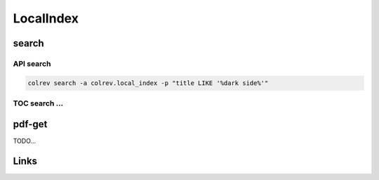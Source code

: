 
LocalIndex
==========

search
------

API search
^^^^^^^^^^

.. code-block::

   colrev search -a colrev.local_index -p "title LIKE '%dark side%'"

TOC search ...
^^^^^^^^^^^^^^

pdf-get
-------

TODO...

Links
-----
